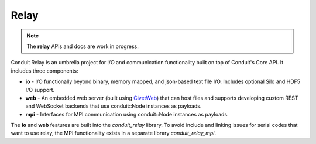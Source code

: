 .. ############################################################################
.. # Copyright (c) 2014-2016, Lawrence Livermore National Security, LLC.
.. # 
.. # Produced at the Lawrence Livermore National Laboratory
.. # 
.. # LLNL-CODE-666778
.. # 
.. # All rights reserved.
.. # 
.. # This file is part of Conduit. 
.. # 
.. # For details, see: http://software.llnl.gov/conduit/.
.. # 
.. # Please also read conduit/LICENSE
.. # 
.. # Redistribution and use in source and binary forms, with or without 
.. # modification, are permitted provided that the following conditions are met:
.. # 
.. # * Redistributions of source code must retain the above copyright notice, 
.. #   this list of conditions and the disclaimer below.
.. # 
.. # * Redistributions in binary form must reproduce the above copyright notice,
.. #   this list of conditions and the disclaimer (as noted below) in the
.. #   documentation and/or other materials provided with the distribution.
.. # 
.. # * Neither the name of the LLNS/LLNL nor the names of its contributors may
.. #   be used to endorse or promote products derived from this software without
.. #   specific prior written permission.
.. # 
.. # THIS SOFTWARE IS PROVIDED BY THE COPYRIGHT HOLDERS AND CONTRIBUTORS "AS IS"
.. # AND ANY EXPRESS OR IMPLIED WARRANTIES, INCLUDING, BUT NOT LIMITED TO, THE
.. # IMPLIED WARRANTIES OF MERCHANTABILITY AND FITNESS FOR A PARTICULAR PURPOSE
.. # ARE DISCLAIMED. IN NO EVENT SHALL LAWRENCE LIVERMORE NATIONAL SECURITY,
.. # LLC, THE U.S. DEPARTMENT OF ENERGY OR CONTRIBUTORS BE LIABLE FOR ANY
.. # DIRECT, INDIRECT, INCIDENTAL, SPECIAL, EXEMPLARY, OR CONSEQUENTIAL 
.. # DAMAGES  (INCLUDING, BUT NOT LIMITED TO, PROCUREMENT OF SUBSTITUTE GOODS
.. # OR SERVICES; LOSS OF USE, DATA, OR PROFITS; OR BUSINESS INTERRUPTION)
.. # HOWEVER CAUSED AND ON ANY THEORY OF LIABILITY, WHETHER IN CONTRACT, 
.. # STRICT LIABILITY, OR TORT (INCLUDING NEGLIGENCE OR OTHERWISE) ARISING
.. # IN ANY WAY OUT OF THE USE OF THIS SOFTWARE, EVEN IF ADVISED OF THE 
.. # POSSIBILITY OF SUCH DAMAGE.
.. # 
.. ############################################################################

===================
Relay
===================

.. note::
    The **relay** APIs and docs are work in progress.


Conduit Relay is an umbrella project for I/O and communication functionality built on top of Conduit's Core API. It includes three components:

* **io** - I/O functionally beyond binary, memory mapped, and json-based text file I/O. Includes optional Silo and HDF5 I/O support. 
* **web** - An embedded web server (built using `CivetWeb <https://github.com/civetweb/civetweb>`_) that can host files and supports developing custom REST and WebSocket backends that use conduit::Node instances as payloads.
* **mpi**  - Interfaces for MPI communication using conduit::Node instances as payloads.

The **io** and **web** features are built into the *conduit_relay* library. To avoid include and linking issues for serial codes that want to use relay, the MPI functionality exists in a separate library *conduit_relay_mpi*.


.. .. toctree::
..     relay_io
..    relay_web
..     relay_mpi


